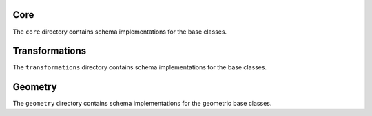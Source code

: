 Core
====

The ``core`` directory contains schema implementations for the base classes.

.. asdf-autoschemas::

    core/mathematical_expression-1.0.0
    core/time_series-1.0.0
    core/variable-1.0.0
    core/dimension-1.0.0
    core/data_array-1.0.0
    core/dataset-1.0.0
    core/file-1.0.0

Transformations
===============

The ``transformations`` directory contains schema implementations for the base classes.

.. asdf-autoschemas::

    core/transformations/coordinate_system_hierarchy_subsystem-1.0.0
    core/transformations/coordinate_system_hierarchy-1.0.0
    core/transformations/coordinate_transformation-1.0.0
    core/transformations/local_coordinate_system-1.0.0
    core/transformations/rotation-1.0.0

Geometry
===============

The ``geometry`` directory contains schema implementations for the geometric base classes.

.. asdf-autoschemas::

    core/geometry/point_cloud-1.0.0
